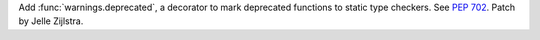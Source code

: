 Add :func:`warnings.deprecated`, a decorator to mark deprecated functions to
static type checkers. See :pep:`702`. Patch by Jelle Zijlstra.

